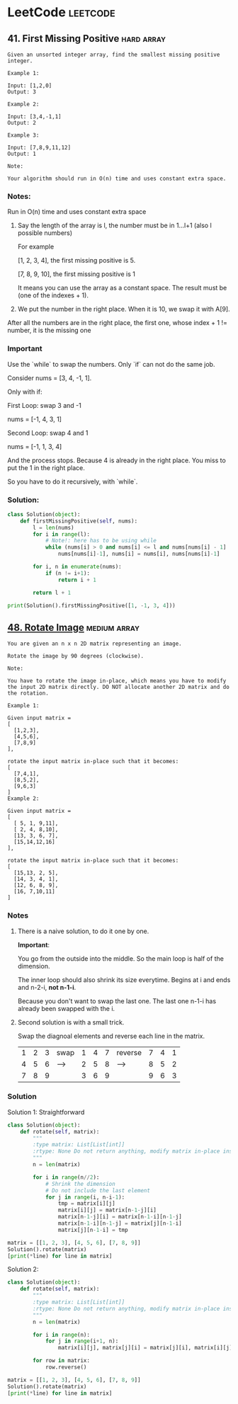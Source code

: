 # Created 2020-02-20 Thu 17:48
#+OPTIONS: toc:nil
#+OPTIONS: tags:not-in-toc
#+TITLE: 
#+AUTHOR: yzhang
* LeetCode                                                         :leetcode:
#+export_file_name: ~/Projects/playground/leetcode/README.org
#+toc: headlines 2
** 41. First Missing Positive                                    :hard:array:

#+begin_example
  Given an unsorted integer array, find the smallest missing positive integer.

  Example 1:

  Input: [1,2,0]
  Output: 3

  Example 2:

  Input: [3,4,-1,1]
  Output: 2

  Example 3:

  Input: [7,8,9,11,12]
  Output: 1

  Note:

  Your algorithm should run in O(n) time and uses constant extra space.
#+end_example

*** Notes:

Run in O(n) time and uses constant extra space

1. Say the length of the array is l, the number must be in 1...l+1 (also l possible numbers)

   For example 

   [1, 2, 3, 4], the first missing positive is 5.

   [7, 8, 9, 10], the first missing positive is 1

   It means you can use the array as a constant space. The result must be (one of the indexes + 1).

2. We put the number in the right place. When it is 10, we swap it with A[9].
After all the numbers are in the right place, the first one, whose index + 1 != number, it is the missing one

*** Important

Use the `while` to swap the numbers. Only `if` can not do the same job.

Consider nums = [3, 4, -1, 1].

Only with if:

First Loop: swap 3 and -1

nums = [-1, 4, 3, 1]

Second Loop: swap 4 and 1

nums = [-1, 1, 3, 4]

And the process stops. Because 4 is already in the right place. You miss to put the 1 in the right place.

So you have to do it recursively, with `while`.

*** Solution:

#+begin_src python
  class Solution(object):
      def firstMissingPositive(self, nums):
          l = len(nums)
          for i in range(l):
              # Note!: here has to be using while
              while (nums[i] > 0 and nums[i] <= l and nums[nums[i] - 1] != nums[i]):
                  nums[nums[i]-1], nums[i] = nums[i], nums[nums[i]-1]

          for i, n in enumerate(nums):
              if (n != i+1):
                  return i + 1

          return l + 1

  print(Solution().firstMissingPositive([1, -1, 3, 4]))
#+end_src

** [[https://leetcode.com/problems/rotate-image/][48. Rotate Image]] :medium:array:

#+begin_example 
  You are given an n x n 2D matrix representing an image.

  Rotate the image by 90 degrees (clockwise).

  Note:

  You have to rotate the image in-place, which means you have to modify the input 2D matrix directly. DO NOT allocate another 2D matrix and do the rotation.

  Example 1:

  Given input matrix = 
  [
    [1,2,3],
    [4,5,6],
    [7,8,9]
  ],

  rotate the input matrix in-place such that it becomes:
  [
    [7,4,1],
    [8,5,2],
    [9,6,3]
  ]
  Example 2:

  Given input matrix =
  [
    [ 5, 1, 9,11],
    [ 2, 4, 8,10],
    [13, 3, 6, 7],
    [15,14,12,16]
  ], 

  rotate the input matrix in-place such that it becomes:
  [
    [15,13, 2, 5],
    [14, 3, 4, 1],
    [12, 6, 8, 9],
    [16, 7,10,11]
  ]
#+end_example

*** Notes

1. There is a naive solution, to do it one by one.

   *Important*: 

   You go from the outside into the middle. So the main loop is half of the dimension. 

   The inner loop should also shrink its size everytime. Begins at i and ends and n-2-i, *not n-1-i*. 

   Because you don't want to swap the last one. The last one n-1-i has already been swapped with the i.

2. Second solution is with a small trick.

   Swap the diagnoal elements and reverse each line in the matrix.

   | 1 | 2 | 3 | swap | 1 | 4 | 7 | reverse | 7 | 4 | 1 |
   | 4 | 5 | 6 | ---> | 2 | 5 | 8 | ------> | 8 | 5 | 2 |
   | 7 | 8 | 9 |      | 3 | 6 | 9 |         | 9 | 6 | 3 |

*** Solution

Solution 1: Straightforward

#+begin_src python
  class Solution(object):
      def rotate(self, matrix):
          """
          :type matrix: List[List[int]]
          :rtype: None Do not return anything, modify matrix in-place instead.
          """
          n = len(matrix)

          for i in range(n//2):
              # Shrink the dimension
              # Do not include the last element
              for j in range(i, n-i-1):
                  tmp = matrix[i][j]
                  matrix[i][j] = matrix[n-1-j][i]
                  matrix[n-1-j][i] = matrix[n-1-i][n-1-j]
                  matrix[n-1-i][n-1-j] = matrix[j][n-1-i]
                  matrix[j][n-1-i] = tmp

  matrix = [[1, 2, 3], [4, 5, 6], [7, 8, 9]]
  Solution().rotate(matrix)
  [print(*line) for line in matrix]
#+end_src

Solution 2:

#+begin_src python
  class Solution(object):
      def rotate(self, matrix):
          """
          :type matrix: List[List[int]]
          :rtype: None Do not return anything, modify matrix in-place instead.
          """
          n = len(matrix)

          for i in range(n):
              for j in range(i+1, n):
                  matrix[i][j], matrix[j][i] = matrix[j][i], matrix[i][j]

          for row in matrix:
              row.reverse()

  matrix = [[1, 2, 3], [4, 5, 6], [7, 8, 9]]
  Solution().rotate(matrix)
  [print(*line) for line in matrix]
#+end_src
